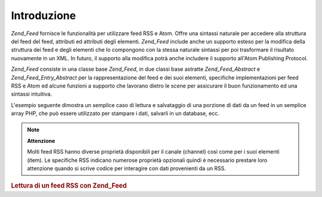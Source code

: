 .. _zend.feed.introduction:

Introduzione
============

*Zend_Feed* fornisce le funzionalità per utilizzare feed RSS e Atom. Offre una sintassi naturale per accedere alla
struttura del feed del feed, attributi ed attributi degli elementi. *Zend_Feed* include anche un supporto esteso
per la modifica della struttura dei feed e degli elementi che lo compongono con la stessa naturale sintassi per poi
trasformare il risultato nuovamente in un XML. In futuro, il supporto alla modifica potrà anche includere il
supporto all'Atom Publishing Protocol.

*Zend_Feed* consiste in una classe base *Zend_Feed*, in due classi base astratte *Zend_Feed_Abstract* e
*Zend_Feed_Entry_Abstract* per la rappresentazione del feed e dei suoi elementi, specifiche implementazioni per
feed RSS e Atom ed alcune funzioni a supporto che lavorano dietro le scene per assicurare il buon funzionamento ed
una sintassi intuitiva.

L'esempio seguente dimostra un semplice caso di lettura e salvataggio di una porzione di dati da un feed in un
semplice array PHP, che può essere utilizzato per stampare i dati, salvarli in un database, ecc.

.. note::

   **Attenzione**

   Molti feed RSS hanno diverse proprietà disponibili per il canale (channel) così come per i suoi elementi
   (item). Le specifiche RSS indicano numerose proprietà opzionali quindi è necessario prestare loro attenzione
   quando si scrive codice per interagire con dati provenienti da un RSS.

.. _zend.feed.introduction.example.rss:

.. rubric:: Lettura di un feed RSS con Zend_Feed

.. code-block:: php
   :linenos:

   <?php
   require_once 'Zend/Feed.php';

   // Recupera le ultime novità da Slashdot
   try {
       $slashdotRss = Zend_Feed::import('http://rss.slashdot.org/Slashdot/slashdot');
   } catch (Zend_Feed_Exception $e) {
       // importazione del feed fallita
       echo "Si è verificata un'eccezione nell'importazione del feed: {$e->getMessage()}\n";
       exit;
   }

   // Inizializza l'array contenente i dati del canale
   $channel = array(
       'title'       => $slashdotRss->title(),
       'link'        => $slashdotRss->link(),
       'description' => $slashdotRss->description(),
       'items'       => array()
       );

   // Scorri ogni elemento del canale e salva i dati rilevanti
   foreach ($slashdotRss as $item) {
       $channel['items'][] = array(
           'title'       => $item->title(),
           'link'        => $item->link(),
           'description' => $item->description()
           );
   }



